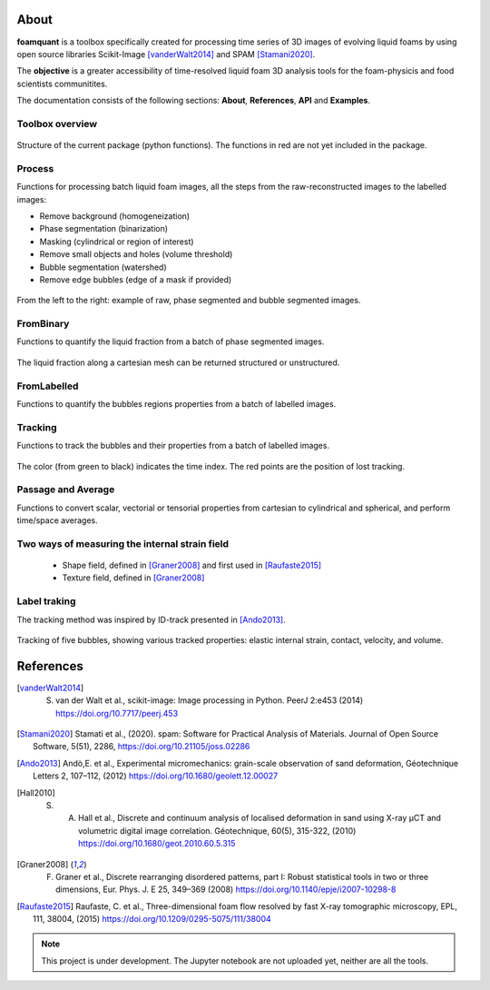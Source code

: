 About
=======

**foamquant** is a toolbox specifically created for processing time series of 3D images of evolving liquid foams by using open source libraries Scikit-Image [vanderWalt2014]_ and SPAM [Stamani2020]_. 

The **objective** is a greater accessibility of time-resolved liquid foam 3D analysis tools for the foam-physicis and food scientists communitites.

The documentation consists of the following sections: **About**, **References**, **API** and **Examples**.



Toolbox overview
-----------------

.. figure:: Diagram.png
   :scale: 40%
   
Structure of the current package (python functions). The functions in red are not yet included in the package.



Process
-----------------

Functions for processing batch liquid foam images, all the steps from the raw-reconstructed images to the labelled images:

* Remove background (homogeneization)

* Phase segmentation (binarization)

* Masking (cylindrical or region of interest)

* Remove small objects and holes (volume threshold)

* Bubble segmentation (watershed)

* Remove edge bubbles (edge of a mask if provided)

.. figure:: Process.png
   :scale: 40%
   
From the left to the right: example of raw, phase segmented and bubble segmented images.

FromBinary
-----------------

Functions to quantify the liquid fraction from a batch of phase segmented images.

.. figure:: fromliqfrac.png
   :scale: 40%
   
The liquid fraction along a cartesian mesh can be returned structured or unstructured.

FromLabelled
-----------------

Functions to quantify the bubbles regions properties from a batch of labelled images.

.. figure:: fromlab.png
   :scale: 40%

Tracking
-----------------

Functions to track the bubbles and their properties from a batch of labelled images.

.. figure:: tracking.png
   :scale: 40%
   
The color (from green to black) indicates the time index. The red points are the position of lost tracking.

Passage and Average
-----------------

Functions to convert scalar, vectorial or tensorial properties from cartesian to cylindrical and spherical, and perform time/space averages.

.. figure:: passage_average.png
   :scale: 40%



Two ways of measuring the internal strain field
-----------------

   - Shape field, defined in [Graner2008]_ and first used in [Raufaste2015]_

   - Texture field, defined in [Graner2008]_ 
   
.. figure:: shape_texture_3d.PNG
   :scale: 30%

Label traking
-----------------
The tracking method was inspired by ID-track presented in [Ando2013]_.

.. figure:: tracking_3d.PNG
   :scale: 50%

Tracking of five bubbles, showing various tracked properties: elastic internal strain, contact, velocity, and volume.


References
============
.. [vanderWalt2014] S. van der Walt et al., scikit-image: Image processing in Python. PeerJ 2:e453 (2014) https://doi.org/10.7717/peerj.453 

.. [Stamani2020] Stamati et al., (2020). spam: Software for Practical Analysis of Materials. Journal of Open Source Software, 5(51), 2286, https://doi.org/10.21105/joss.02286

.. [Ando2013] Andò,E. et al., Experimental micromechanics: grain-scale observation of sand deformation, Géotechnique Letters 2, 107–112, (2012) https://doi.org/10.1680/geolett.12.00027

.. [Hall2010] S. A. Hall et al., Discrete and continuum analysis of localised deformation in sand using X-ray μCT and volumetric digital image correlation. Géotechnique, 60(5), 315-322, (2010) https://doi.org/10.1680/geot.2010.60.5.315

.. [Graner2008] F. Graner et al., Discrete rearranging disordered patterns, part I: Robust statistical tools in two or three dimensions, Eur. Phys. J. E 25, 349–369 (2008) https://doi.org/10.1140/epje/i2007-10298-8

.. [Raufaste2015] Raufaste, C. et al., Three-dimensional foam flow resolved by fast X-ray tomographic microscopy, EPL, 111, 38004, (2015) https://doi.org/10.1209/0295-5075/111/38004




.. note::

   This project is under development. The Jupyter notebook are not uploaded yet, neither are all the tools.

